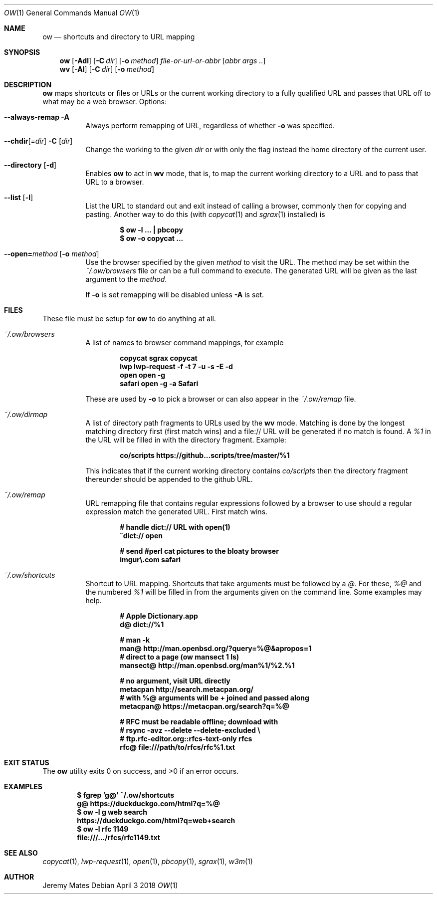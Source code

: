 .Dd April  3 2018
.Dt OW 1
.nh
.Os
.Sh NAME
.Nm ow
.Nd shortcuts and directory to URL mapping
.Sh SYNOPSIS
.Bk -words
.Nm
.Op Fl Adl
.Op Fl C Ar dir
.Op Fl o Ar method
.Ar file-or-url-or-abbr
.Op Ar abbr args ..
.Ek
.Bk -words
.Nm wv
.Bk -words
.Op Fl Al
.Op Fl C Ar dir
.Op Fl o Ar method
.Ek
.Sh DESCRIPTION
.Nm
maps shortcuts or files or URLs or the current working directory to
a fully qualified URL and passes that URL off to what may be a
web browser.
Options:
.Pp
.Bl -tag -width Ds
.It Cm --always-remap Fl A
Always perform remapping of URL, regardless of whether
.Fl o
was specified.
.It Cm --chdir Ns [= Ns Ar dir ] Fl C Op Ar dir
Change the working to the given
.Ar dir
or with only the flag instead the home directory of the current user.
.It Cm --directory Op Fl d
Enables
.Nm
to act in
.Nm wv
mode, that is, to map the current working directory to a URL and to pass
that URL to a browser.
.It Cm --list Op Fl l
List the URL to standard out and exit instead of calling a browser,
commonly then for copying and pasting. Another way to do this (with
.Xr copycat 1
and
.Xr sgrax 1
installed) is
.Pp
.Dl $ Ic ow -l ... \&| pbcopy
.Dl $ Ic ow -o copycat ...
.It Cm --open= Ns Ar method Op Fl o Ar method
Use the browser specified by the given
.Ar method
to visit the URL. The method may be set within the
.Pa ~/.ow/browsers
file or can be a full command to execute. The generated URL will be
given as the last argument to the
.Ar method .
.Pp
If
.Fl o
is set remapping will be disabled unless
.Fl A
is set.
.El
.Sh FILES
These file must be setup for
.Nm
to do anything at all.
.Bl -tag -width Ds
.It Pa ~/.ow/browsers
A list of names to browser command mappings, for example
.Pp
.Dl copycat sgrax copycat
.Dl lwp     lwp-request -f -t 7 -u -s -E -d
.Dl open    open -g
.Dl safari  open -g -a Safari
.Pp
These are used by
.Fl o
to pick a browser or can also appear in the
.Pa ~/.ow/remap
file.
.It Pa ~/.ow/dirmap
A list of directory path fragments to URLs used by the
.Nm wv
mode. Matching is done by the longest matching directory first (first
match wins) and a file:// URL will be generated if no match is found. A
.Ar %1
in the URL will be filled in with the directory fragment. Example:
.Pp
.Dl co/scripts https://github...scripts/tree/master/%1
.Pp
This indicates that if the current working directory contains
.Pa co/scripts
then the directory fragment thereunder should be appended to the
github URL.
.It Pa ~/.ow/remap
URL remapping file that contains regular expressions followed by a
browser to use should a regular expression match the generated URL.
First match wins.
.Pp
.Dl # handle dict:// URL with open(1)
.Dl ^dict:// open
.Pp
.Dl # send #perl cat pictures to the bloaty browser
.Dl imgur\e.com safari
.It Pa ~/.ow/shortcuts
Shortcut to URL mapping. Shortcuts that take arguments must be
followed by a
.Ar @ .
For these,
.Ar %@
and the numbered
.Ar %1
will be filled in from the arguments given on the command line. Some
examples may help.
.Pp
.Dl # Apple Dictionary.app
.Dl d@ dict://%1
.Pp
.Dl # man -k
.Dl man@ http://man.openbsd.org/?query=%@&apropos=1
.Dl # direct to a page (ow mansect 1 ls)
.Dl mansect@ http://man.openbsd.org/man%1/%2.%1
.Pp
.Dl # no argument, visit URL directly
.Dl metacpan    http://search.metacpan.org/
.Dl # with %@ arguments will be + joined and passed along
.Dl metacpan@   https://metacpan.org/search?q=%@
.Pp
.Dl # RFC must be readable offline; download with
.Dl # rsync -avz --delete --delete-excluded \e
.Dl # ftp.rfc-editor.org::rfcs-text-only rfcs
.Dl rfc@ file:///path/to/rfcs/rfc%1.txt
.Sh EXIT STATUS
.Ex -std
.Sh EXAMPLES
.Dl $ Ic fgrep 'g@' ~/.ow/shortcuts
.Dl g@ https://duckduckgo.com/html?q=%@
.Dl $ Ic ow -l g web search
.Dl https://duckduckgo.com/html?q=web+search
.Dl $ Ic ow -l rfc 1149
.Dl file:///.../rfcs/rfc1149.txt
.Sh SEE ALSO
.Xr copycat 1 ,
.Xr lwp-request 1 ,
.Xr open 1 ,
.Xr pbcopy 1 ,
.Xr sgrax 1 ,
.Xr w3m 1
.Sh AUTHOR
.An Jeremy Mates
